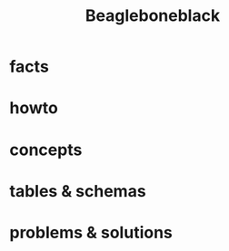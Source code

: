 #+TITLE: Beagleboneblack
#+DESCRIPTION: Notes collected for Beagle Bone Black Platform

* facts
* howto
* concepts
* tables & schemas
* problems & solutions
